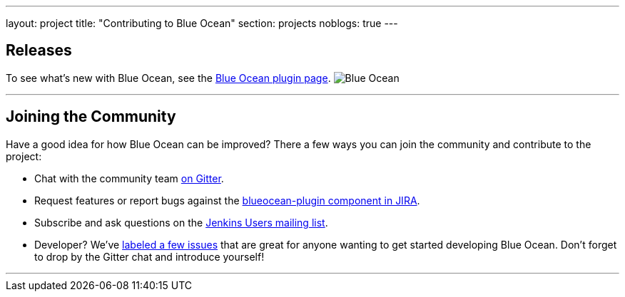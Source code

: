 ---
layout: project
title: "Contributing to Blue Ocean"
section: projects
noblogs: true
---

== Releases

To see what's new with Blue Ocean, see the link:https://plugins.jenkins.io/blueocean[Blue Ocean plugin page].
image:/images/sunnyblueocean.png["Blue Ocean", role=right]

---

== Joining the Community

Have a good idea for how Blue Ocean can be improved? There a few ways you can join the community and contribute to the project:

* Chat with the community team link:https://gitter.im/jenkinsci/blueocean-plugin[on Gitter].
* Request features or report bugs against the link:https://issues.jenkins-ci.org/[blueocean-plugin component in JIRA].
* Subscribe and ask questions on the link:https://groups.google.com/forum/#!forum/jenkinsci-users[Jenkins Users mailing list].
* Developer? We’ve link:https://issues.jenkins-ci.org/issues/?filter=16142[labeled a few issues] that are great for anyone wanting to get started developing Blue Ocean. Don’t forget to drop by the Gitter chat and introduce yourself!

---
